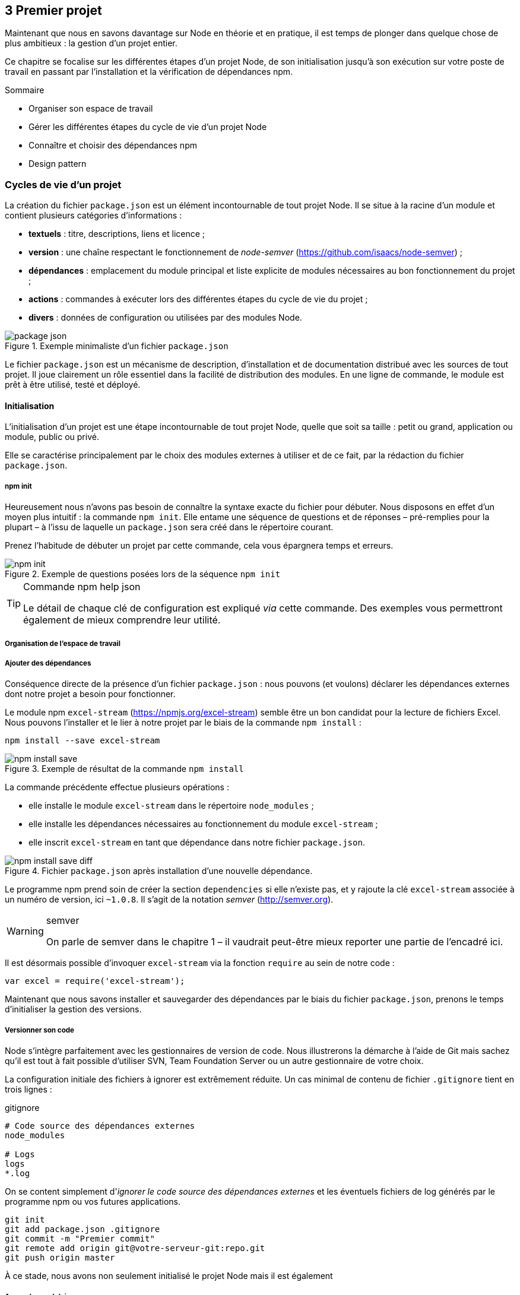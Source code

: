 :nodeVersion: v0.10
:nodeNextVersion: v0.12
:es: ECMAScript 5
:esNext: ECMAScript 6
:sourceDir: ../../examples/nodebook.chapter-03/src
:revisionYear: 2014

== [ChapitreNumero]#3# Premier projet

Maintenant que nous en savons davantage sur Node en théorie et en pratique, il est temps de plonger dans quelque chose de plus ambitieux : la gestion d'un projet entier.

Ce chapitre se focalise sur les différentes étapes d'un projet Node, de son initialisation jusqu'à son exécution sur votre poste de travail en passant par l'installation et la vérification de dépendances npm.

====
.Sommaire
- Organiser son espace de travail
- Gérer les différentes étapes du cycle de vie d'un projet Node
- Connaître et choisir des dépendances npm
- Design pattern
====


=== Cycles de vie d'un projet

La création du fichier `package.json` est un élément incontournable de tout projet Node.
Il se situe à la racine d'un module et contient plusieurs catégories d'informations :

- *textuels* : titre, descriptions, liens et licence ;
- *version* : une chaîne respectant le fonctionnement de _node-semver_ ([URL]#https://github.com/isaacs/node-semver#) ;
- *dépendances* : emplacement du module principal et liste explicite de modules nécessaires au bon fonctionnement du projet ;
- *actions* : commandes à exécuter lors des différentes étapes du cycle de vie du projet ;
- *divers* : données de configuration ou utilisées par des modules Node.

.Exemple minimaliste d'un fichier `package.json`
image::{indir}/images/package-json.png[align="center",scaledwidth="85%"]

Le fichier `package.json` est un mécanisme de description, d'installation et de documentation distribué avec les sources de tout projet.
Il joue clairement un rôle essentiel dans la facilité de distribution des modules.
En une ligne de commande, le module est prêt à être utilisé, testé et déployé.

==== Initialisation

L'initialisation d'un projet est une étape incontournable de tout projet Node, quelle que soit sa taille : petit ou grand, application ou module, public ou privé.

Elle se caractérise principalement par le choix des modules externes à utiliser et de ce fait, par la rédaction du fichier `package.json`.

===== npm init

Heureusement nous n'avons pas besoin de connaître la syntaxe exacte du fichier pour débuter.
Nous disposons en effet d'un moyen plus intuitif : la commande `npm init`.
Elle entame une séquence de questions et de réponses – pré-remplies pour la plupart – à l'issu de laquelle un `package.json` sera créé dans le répertoire courant.

Prenez l'habitude de débuter un projet par cette commande, cela vous épargnera temps et erreurs.

.Exemple de questions posées lors de la séquence `npm init`
image::{indir}/images/npm-init.png[align="center",scaledwidth="85%"]

[TIP]
.[RemarquePreTitre]#Commande# npm help json
====
Le détail de chaque clé de configuration est expliqué _via_ cette commande.
Des exemples vous permettront également de mieux comprendre leur utilité.
====

===== Organisation de l'espace de travail

===== Ajouter des dépendances

Conséquence directe de la présence d'un fichier `package.json` :  nous pouvons (et voulons) déclarer les dépendances externes dont notre projet a besoin pour fonctionner.

Le module npm `excel-stream` ([URL]#https://npmjs.org/excel-stream#) semble être un bon candidat pour la lecture de fichiers Excel.
Nous pouvons l'installer et le lier à notre projet par le biais de la commande `npm install` :

----
npm install --save excel-stream
----

.Exemple de résultat de la commande `npm install`
image::{indir}/images/npm-install-save.png[align="center",scaledwidth="85%"]

La commande précédente effectue plusieurs opérations :

- elle installe le module `excel-stream` dans le répertoire `node_modules` ;
- elle installe les dépendances nécessaires au fonctionnement du module `excel-stream` ;
- elle inscrit `excel-stream` en tant que dépendance dans notre fichier `package.json`.

.Fichier `package.json` après installation d'une nouvelle dépendance.
image::{indir}/images/npm-install-save-diff.png[align="center",scaledwidth="85%"]

Le programme npm prend soin de créer la section `dependencies` si elle n'existe pas, et y rajoute la clé `excel-stream` associée à un numéro de version, ici `~1.0.8`.
Il s'agit de la notation _semver_ ([URL]#http://semver.org#).

[WARNING]
.semver
====
On parle de semver dans le chapitre 1 – il vaudrait peut-être mieux reporter une partie de l'encadré ici.
====

Il est désormais possible d'invoquer `excel-stream` via la fonction `require` au sein de notre code :

[source,javascript]
----
var excel = require('excel-stream');
----

Maintenant que nous savons installer et sauvegarder des dépendances par le biais du fichier `package.json`, prenons le temps d'initialiser la gestion des versions.

===== Versionner son code

Node s'intègre parfaitement avec les gestionnaires de version de code.
Nous illustrerons la démarche à l'aide de Git mais sachez qu'il est tout à fait possible d'utiliser SVN, Team Foundation Server ou un autre gestionnaire de votre choix.

La configuration initiale des fichiers à ignorer est extrêmement réduite.
Un cas minimal de contenu de fichier `.gitignore` tient en trois lignes :

[source]
.gitignore
----
# Code source des dépendances externes
node_modules

# Logs
logs
*.log
----

On se content simplement d'_ignorer le code source des dépendances externes_ et les éventuels fichiers de log générés par le programme npm ou vos futures applications.


----
git init
git add package.json .gitignore
git commit -m "Premier commit"
git remote add origin git@votre-serveur-git:repo.git
git push origin master
----

À ce stade, nous avons non seulement initialisé le projet Node mais il est également 

===== Approche modulaire

designer une API et l'exposer 

==== Installation

son code mais aussi les dépendances

===== Locale

- git

===== Globale

- git + npm
- npm -g

==== Configuration

===== package.json

===== Variables d'environnement

===== Fichier de configuration

- fichier json
- package.json + npm start

==== Exécution de l'application

===== Invocation Node

===== npm start

===== Orchestration des services

- plusieurs app Node
- services système
- npm run postinstall

==== Modification de l'application

===== npm test

- simple
- complexe avec variables d'environnement

===== Choisir un bon numéro de version

===== Publication du code

- dans npm
- dans un repo git public (mais pas sur npm)
- dans un repo git privé (et donc pas sur npm)

==== Opérations de routine

===== Vérifier l'état des dépendances

===== Éclater sa base de code

===== Alertes de sécurité

- node
- packages npm

=== Bien utiliser npm

==== Chercher un module

==== Critères de sélection d'un module

==== Sélection de modules utiles et courants

===== Manipulations diverses
===== Base de données
===== Ligne de commande
===== HTTP et API
===== Préprocesseurs
===== Gestion des dates
===== Templating
===== Tests
===== Automatisation de tâches

==== Auteurs et communautés de confiance

=== Design patterns

==== index.js

==== Injection de module

==== Callback

==== Event

==== Promesses

==== Streams

==== Bloquant / non-bloquant / synchrone / asynchrone


